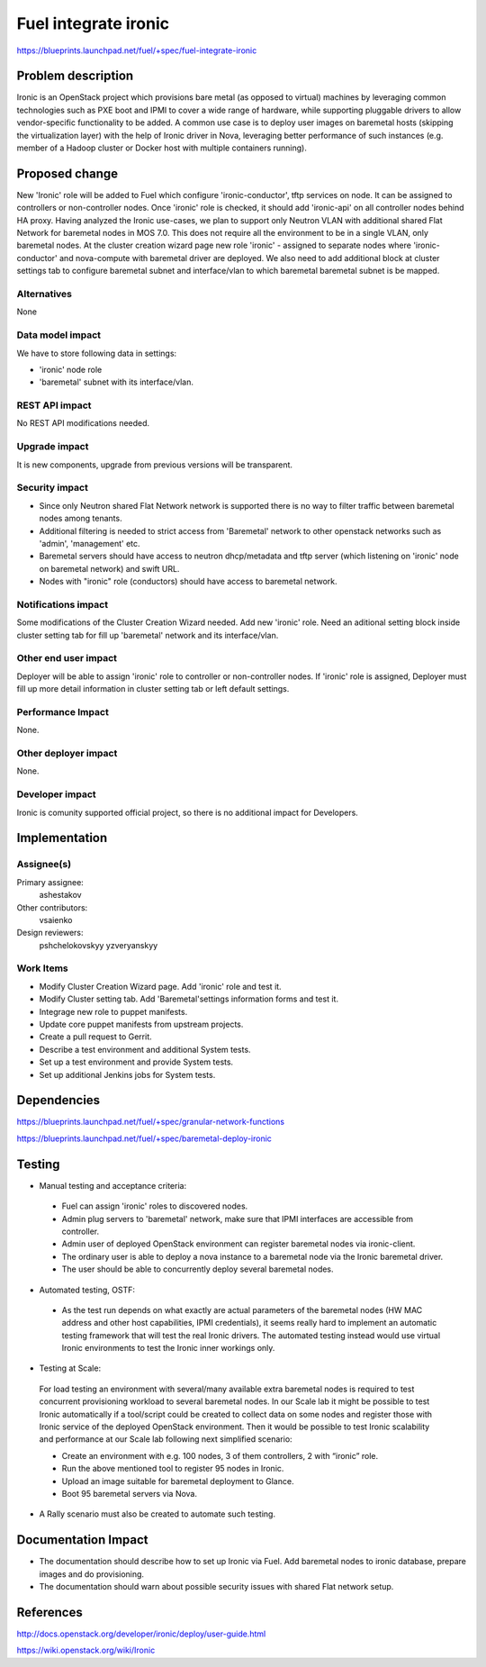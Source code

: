 ..
 This work is licensed under a Creative Commons Attribution 3.0 Unported
 License.

 http://creativecommons.org/licenses/by/3.0/legalcode

================================
Fuel integrate ironic
================================

https://blueprints.launchpad.net/fuel/+spec/fuel-integrate-ironic


Problem description
===================

Ironic is an OpenStack project which provisions bare metal (as opposed to
virtual) machines by leveraging common technologies such as PXE boot and
IPMI to cover a wide range of hardware, while supporting pluggable drivers
to allow vendor-specific functionality to be added.
A common use case is to deploy user images on baremetal hosts (skipping the
virtualization layer) with the help of Ironic driver in Nova, leveraging
better performance of such instances (e.g. member of a Hadoop cluster or
Docker host with multiple containers running).

Proposed change
===============

New 'Ironic' role will be added to Fuel which configure 'ironic-conductor',
tftp  services on node. It can be assigned to controllers or non-controller
nodes. Once 'ironic' role is checked, it should add 'ironic-api' on all
controller nodes behind HA proxy. Having analyzed the Ironic use-cases, we
plan to support only Neutron VLAN with additional shared Flat Network for
baremetal nodes in MOS 7.0. This does not require all the environment to be
in a single VLAN, only baremetal nodes. At the cluster creation wizard page
new role 'ironic' - assigned to separate nodes where 'ironic-conductor' and
nova-compute with baremetal driver are deployed. We also need to add
additional block at cluster settings tab to configure baremetal subnet and
interface/vlan to which baremetal baremetal subnet is be mapped.


Alternatives
------------

None

Data model impact
-----------------

We have to store following data in settings:

- 'ironic' node role
- 'baremetal' subnet with its interface/vlan.

REST API impact
---------------

No REST API modifications needed.

Upgrade impact
--------------

It is new components, upgrade from previous versions will be transparent.

Security impact
---------------

- Since only Neutron shared Flat Network network is supported there is
  no way to filter traffic between baremetal nodes among tenants.
- Additional filtering is needed to strict access from 'Baremetal'
  network to other openstack networks such as 'admin', 'management' etc.
- Baremetal servers should have access to neutron dhcp/metadata and tftp
  server (which listening on 'ironic' node on baremetal network) and
  swift URL.
- Nodes with "ironic" role (conductors) should have access to baremetal
  network.

Notifications impact
--------------------

Some modifications of the Cluster Creation Wizard needed. Add new 'ironic'
role. Need an aditional setting block inside cluster setting tab for fill
up 'baremetal' network and its interface/vlan.

Other end user impact
---------------------

Deployer will be able to assign 'ironic' role to controller or non-controller
nodes. If 'ironic' role is assigned, Deployer must fill up more detail
information in cluster setting tab or left default settings.

Performance Impact
------------------

None.

Other deployer impact
---------------------

None.

Developer impact
----------------

Ironic is comunity supported official project, so there is  no additional
impact for Developers.

Implementation
==============

Assignee(s)
-----------

Primary assignee:
  ashestakov

Other contributors:
  vsaienko

Design reviewers:
  pshchelokovskyy
  yzveryanskyy

Work Items
----------

* Modify Cluster Creation Wizard page. Add 'ironic' role and test it.

* Modify Cluster setting tab. Add 'Baremetal'settings information forms
  and test it.

* Integrage new role to puppet manifests.

* Update core puppet manifests from upstream projects.

* Create a pull request to Gerrit.

* Describe a test environment and additional System tests.

* Set up a test environment and provide System tests.

* Set up additional Jenkins jobs for System tests.


Dependencies
============

https://blueprints.launchpad.net/fuel/+spec/granular-network-functions

https://blueprints.launchpad.net/fuel/+spec/baremetal-deploy-ironic

Testing
=======

* Manual testing and acceptance criteria:

 - Fuel can assign 'ironic' roles to discovered nodes.
 - Admin plug servers to 'baremetal' network, make sure that IPMI
   interfaces are  accessible from controller.
 - Admin user of deployed OpenStack environment can register baremetal
   nodes via   ironic-client.
 - The ordinary user is able to deploy a nova instance to a baremetal
   node via the Ironic baremetal driver.
 - The user should be able to concurrently deploy several baremetal
   nodes.

* Automated testing, OSTF:

 - As the test run depends on what exactly are actual parameters of
   the baremetal nodes (HW MAC address and other host capabilities,
   IPMI credentials), it seems really hard to implement an automatic
   testing framework that will test the real Ironic drivers. The
   automated testing instead would use virtual Ironic environments
   to test the Ironic inner workings only.

* Testing at Scale:

 For load testing an environment with several/many available extra
 baremetal nodes is required to test concurrent provisioning workload
 to several baremetal nodes. In our Scale lab it might be possible to
 test Ironic automatically if a tool/script could be created to
 collect data on some nodes and register those with Ironic service of
 the deployed OpenStack environment. Then it would be possible to
 test Ironic scalability and performance at our Scale lab following
 next simplified scenario:

 - Create an environment with e.g. 100 nodes, 3 of them controllers,
   2 with “ironic” role.
 - Run the above mentioned tool to register 95 nodes in Ironic.
 - Upload an image suitable for baremetal deployment to Glance.
 - Boot 95 baremetal servers via Nova.

* A Rally scenario must also be created to automate such testing.

Documentation Impact
====================

* The documentation should describe how to set up Ironic via Fuel. Add
  baremetal nodes to ironic database, prepare images and do provisioning.

* The documentation should warn about possible security issues with shared
  Flat network setup.


References
==========

http://docs.openstack.org/developer/ironic/deploy/user-guide.html

https://wiki.openstack.org/wiki/Ironic


